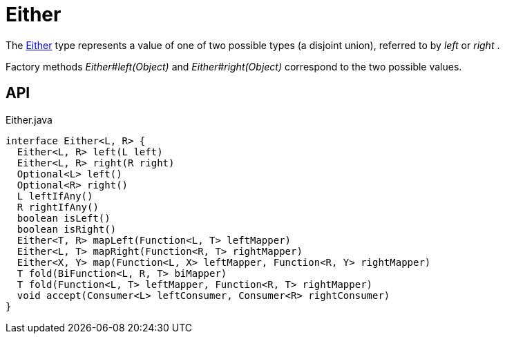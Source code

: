 = Either
:Notice: Licensed to the Apache Software Foundation (ASF) under one or more contributor license agreements. See the NOTICE file distributed with this work for additional information regarding copyright ownership. The ASF licenses this file to you under the Apache License, Version 2.0 (the "License"); you may not use this file except in compliance with the License. You may obtain a copy of the License at. http://www.apache.org/licenses/LICENSE-2.0 . Unless required by applicable law or agreed to in writing, software distributed under the License is distributed on an "AS IS" BASIS, WITHOUT WARRANTIES OR  CONDITIONS OF ANY KIND, either express or implied. See the License for the specific language governing permissions and limitations under the License.

The xref:refguide:commons:index/functional/Either.adoc[Either] type represents a value of one of two possible types (a disjoint union), referred to by _left_ or _right_ .

Factory methods _Either#left(Object)_ and _Either#right(Object)_ correspond to the two possible values.

== API

[source,java]
.Either.java
----
interface Either<L, R> {
  Either<L, R> left(L left)
  Either<L, R> right(R right)
  Optional<L> left()
  Optional<R> right()
  L leftIfAny()
  R rightIfAny()
  boolean isLeft()
  boolean isRight()
  Either<T, R> mapLeft(Function<L, T> leftMapper)
  Either<L, T> mapRight(Function<R, T> rightMapper)
  Either<X, Y> map(Function<L, X> leftMapper, Function<R, Y> rightMapper)
  T fold(BiFunction<L, R, T> biMapper)
  T fold(Function<L, T> leftMapper, Function<R, T> rightMapper)
  void accept(Consumer<L> leftConsumer, Consumer<R> rightConsumer)
}
----

